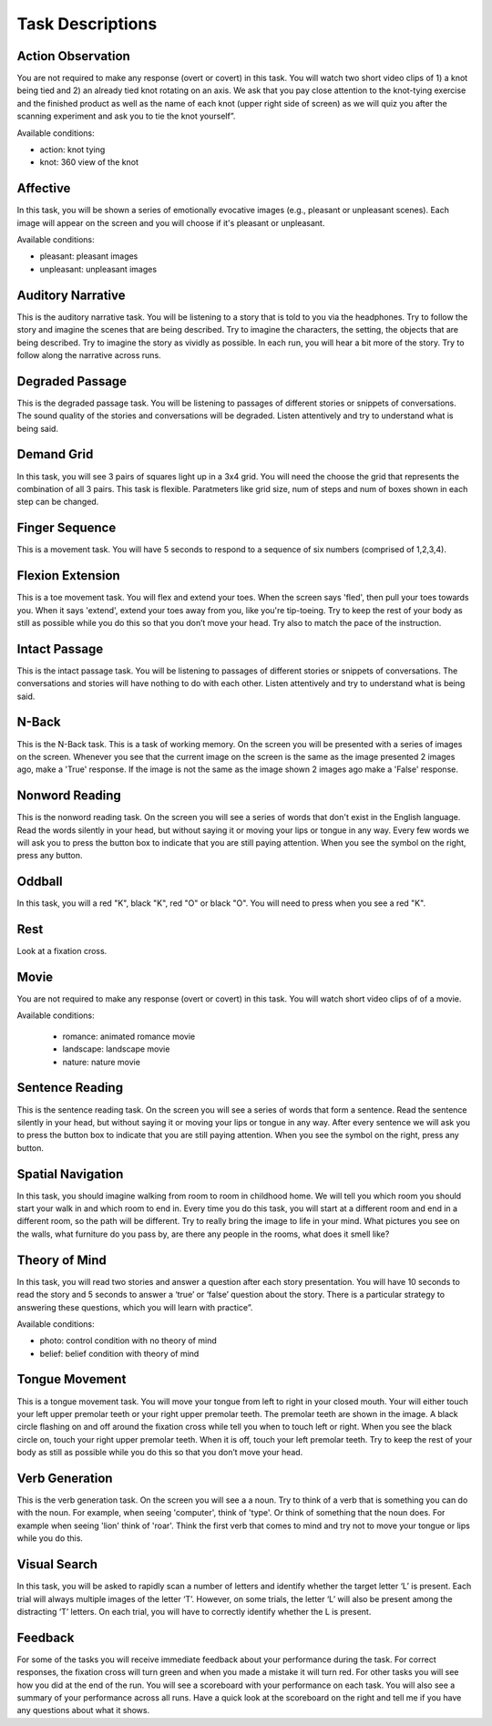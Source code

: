 Task Descriptions
-----------------

.. _task_descriptions:

Action Observation
^^^^^^^^^^^^^^^^^^^
.. image:: images/Slide14.png
   :width: 600
   
You are not required to make any response (overt or covert) in this task. You will watch two short video clips of 1) a knot being tied and 2) an already tied knot rotating on an axis. We ask that you pay close attention to the knot-tying exercise and the finished product as well as the name of each knot (upper right side of screen) as we will quiz you after the scanning experiment and ask you to tie the knot yourself”.

Available conditions:

- action: knot tying
- knot: 360 view of the knot

Affective 
^^^^^^^^^^^^^^^^^^^^
.. image:: images/Slide35.png
   :width: 600

In this task, you will be shown a series of emotionally evocative images (e.g., pleasant or unpleasant scenes). Each image will appear on the screen and you will choose if it's pleasant or unpleasant.

Available conditions:

- pleasant: pleasant images
- unpleasant: unpleasant images

Auditory Narrative
^^^^^^^^^^^^^^^^^^^
.. image:: images/Slide25.png
   :width: 600
   
This is the auditory narrative task. You will be listening to a story that is told to you via the headphones. Try to follow the story and imagine the scenes that are being described. Try to imagine the characters, the setting, the objects that are being described. Try to imagine the story as vividly as possible. In each run, you will hear a bit more of the story. Try to follow along the narrative across runs.


Degraded Passage
^^^^^^^^^^^^^^^^
.. image:: images/Slide27.png
   :width: 600
   
This is the degraded passage task. You will be listening to passages of different stories or snippets of conversations. The sound quality of the stories and conversations will be degraded. Listen attentively and try to understand what is being said.

Demand Grid
^^^^^^^^^^^
.. image:: images/Slide29.png
   :width: 600
   
In this task, you will see 3 pairs of squares light up in a 3x4 grid.  You will need the choose the grid that represents the combination of all 3 pairs.
This task is flexible. Paratmeters like grid size, num of steps and num of boxes shown in each step can be changed.

Finger Sequence
^^^^^^^^^^^^^^^
.. image:: images/Slide3.png
   :width: 600
   
This is a movement task. You will have 5 seconds to respond to a sequence of six numbers (comprised of 1,2,3,4).

Flexion Extension
^^^^^^^^^^^^^^^^^
.. image:: images/Slide4.png
   :width: 600
   
This is a toe movement task. You will flex and extend your toes. When the screen says 'fled', then pull your toes towards you. When it says 'extend', extend your toes away from you, like you're tip-toeing. Try to keep the rest of your body as still as possible while you do this so that you don’t move your head. Try also to match the pace of the instruction.

Intact Passage
^^^^^^^^^^^^^^
.. image:: images/Slide26.png
   :width: 600
   
This is the intact passage task. You will be listening to passages of different stories or snippets of conversations. The conversations and stories will have nothing to do with each other. Listen attentively and try to understand what is being said.

N-Back
^^^^^^^^^^^^^^^
.. image:: images/Slide5.png
   :width: 600
   
.. image:: images/Slide6.png
   :width: 600

This is the N-Back task. This is a task of working memory. On the screen you will be presented with a series of images on the screen. Whenever you see that the current image on the screen is the same as the image presented 2 images ago, make a 'True' response. If the image is not the same as the image shown 2 images ago make a 'False' response.

Nonword Reading
^^^^^^^^^^^^^^^
.. image:: images/Slide23.png
   :width: 600
   
This is the nonword reading task. On the screen you will see a series of words that don't exist in the English language. Read the words silently in your head, but without saying it or moving your lips or tongue in any way. Every few words we will ask you to press the button box to indicate that you are still paying attention. When you see the symbol on the right, press any button.

Oddball
^^^^^^^^^^^^^^^^^^^
.. image:: images/Slide30.png
   :width: 600
   
In this task, you will a red "K", black "K", red "O" or black "O".  You will need to press when you see a red "K".

Rest
^^^^^^^^^^^^^^^^^^^
.. image:: images/fixation.png
   :width: 600
   
Look at a fixation cross.

Movie
^^^^^^^^^^^^^^^^^^^
.. image:: images/Slide7.png
   :width: 600
   
You are not required to make any response (overt or covert) in this task. You will watch short video clips of of a movie.

Available conditions:

 - romance: animated romance movie
 - landscape: landscape movie
 - nature: nature movie

Sentence Reading
^^^^^^^^^^^^^^^^^^
.. image:: images/Slide24.png
   :width: 600
   
This is the sentence reading task. On the screen you will see a series of words that form a sentence. Read the sentence silently in your head, but without saying it or moving your lips or tongue in any way. After every sentence we will ask you to press the button box to indicate that you are still paying attention. When you see the symbol on the right, press any button.

Spatial Navigation
^^^^^^^^^^^^^^^^^^^
.. image:: images/Slide28.png
   :width: 600
   
In this task, you should imagine walking from room to room in childhood home. We will tell you which room you should start your walk in and which room to end in. Every time you do this task, you will start at a different room and end in a different room, so the path will be different. Try to really bring the image to life in your mind. What pictures you see on the walls, what furniture do you pass by, are there any people in the rooms, what does it smell like?

Theory of Mind
^^^^^^^^^^^^^^^
.. image:: images/Slide10.png
   :width: 600
   
.. image:: images/Slide11.png
   :width: 600
   
In this task, you will read two stories and answer a question after each story presentation. You will have 10 seconds to read the story and 5 seconds to answer a ‘true’ or ‘false’ question about the story. There is a particular strategy to answering these questions, which you will learn with practice”.

Available conditions:

- photo: control condition with no theory of mind
- belief: belief condition with theory of mind

Tongue Movement
^^^^^^^^^^^^^^^
.. image:: images/Slide21.png
   :width: 600
   
This is a tongue movement task. You will move your tongue from left to right in your closed mouth. Your will either touch your left upper premolar teeth or your right upper premolar teeth. The premolar teeth are shown in the image. A black circle flashing on and off around the fixation cross while tell you when to touch left or right. When you see the black circle on, touch your right upper premolar teeth. When it is off, touch your left premolar teeth. Try to keep the rest of your body as still as possible while you do this so that you don’t move your head. 

Verb Generation
^^^^^^^^^^^^^^^
.. image:: images/Slide22.png
   :width: 600
   
This is the verb generation task. On the screen you will see a a noun. Try to think of a verb that is something you can do with the noun. For example, when seeing 'computer', think of 'type'. Or think of something that the noun does. For example when seeing 'lion' think of 'roar'. Think the first verb that comes to mind and try not to move your tongue or lips while you do this.

Visual Search
^^^^^^^^^^^^^^^
.. image:: images/Slide12.png
   :width: 600
   
.. image:: images/Slide13.png
   :width: 600
   
In this task, you will be asked to rapidly scan a number of letters and identify whether the target letter ‘L’ is present. Each trial will always multiple images of the letter ‘T’. However, on some trials, the letter ‘L’ will also be present among the distracting ‘T’ letters. On each trial, you will have to correctly identify whether the L is present. 

Feedback
^^^^^^^^^^^^^^^^^^^
.. image:: images/Slide15.png
   :width: 600
   
For some of the tasks you will receive immediate feedback about your performance during the task. For correct responses, the fixation cross will turn green and when you made a mistake it will turn red. For other tasks you will see how you did at the end of the run. You will see a scoreboard with your performance on each task. You will also see a summary of your performance across all runs. Have a quick look at the scoreboard on the right and tell me if you have any questions about what it shows.
